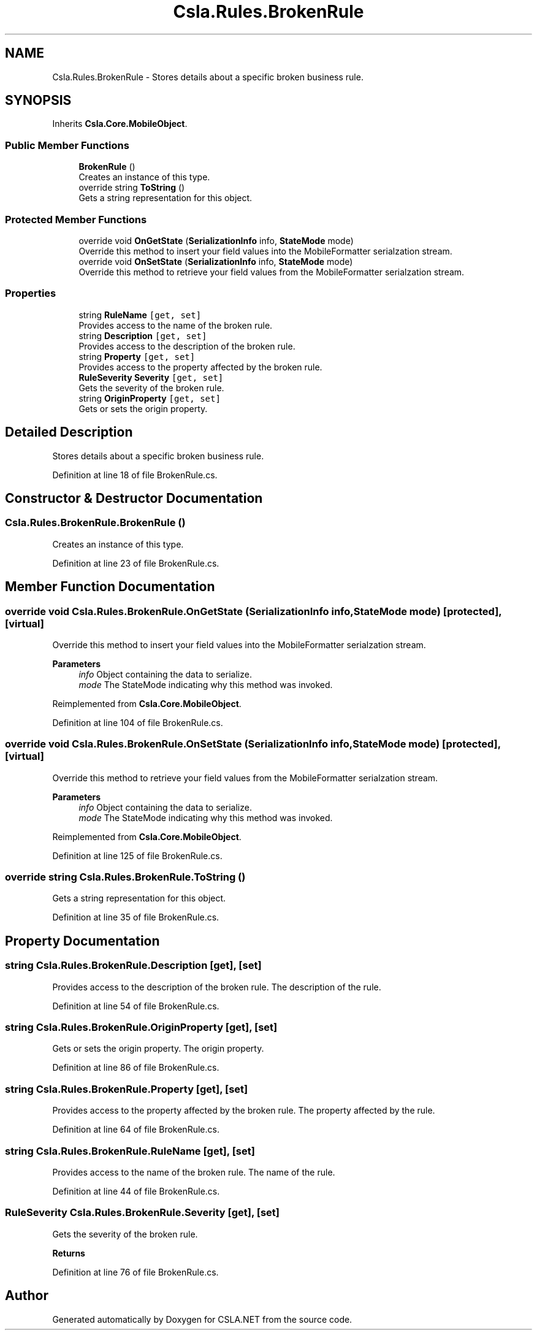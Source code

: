 .TH "Csla.Rules.BrokenRule" 3 "Thu Jul 22 2021" "Version 5.4.2" "CSLA.NET" \" -*- nroff -*-
.ad l
.nh
.SH NAME
Csla.Rules.BrokenRule \- Stores details about a specific broken business rule\&.  

.SH SYNOPSIS
.br
.PP
.PP
Inherits \fBCsla\&.Core\&.MobileObject\fP\&.
.SS "Public Member Functions"

.in +1c
.ti -1c
.RI "\fBBrokenRule\fP ()"
.br
.RI "Creates an instance of this type\&. "
.ti -1c
.RI "override string \fBToString\fP ()"
.br
.RI "Gets a string representation for this object\&. "
.in -1c
.SS "Protected Member Functions"

.in +1c
.ti -1c
.RI "override void \fBOnGetState\fP (\fBSerializationInfo\fP info, \fBStateMode\fP mode)"
.br
.RI "Override this method to insert your field values into the MobileFormatter serialzation stream\&. "
.ti -1c
.RI "override void \fBOnSetState\fP (\fBSerializationInfo\fP info, \fBStateMode\fP mode)"
.br
.RI "Override this method to retrieve your field values from the MobileFormatter serialzation stream\&. "
.in -1c
.SS "Properties"

.in +1c
.ti -1c
.RI "string \fBRuleName\fP\fC [get, set]\fP"
.br
.RI "Provides access to the name of the broken rule\&. "
.ti -1c
.RI "string \fBDescription\fP\fC [get, set]\fP"
.br
.RI "Provides access to the description of the broken rule\&. "
.ti -1c
.RI "string \fBProperty\fP\fC [get, set]\fP"
.br
.RI "Provides access to the property affected by the broken rule\&. "
.ti -1c
.RI "\fBRuleSeverity\fP \fBSeverity\fP\fC [get, set]\fP"
.br
.RI "Gets the severity of the broken rule\&. "
.ti -1c
.RI "string \fBOriginProperty\fP\fC [get, set]\fP"
.br
.RI "Gets or sets the origin property\&. "
.in -1c
.SH "Detailed Description"
.PP 
Stores details about a specific broken business rule\&. 


.PP
Definition at line 18 of file BrokenRule\&.cs\&.
.SH "Constructor & Destructor Documentation"
.PP 
.SS "Csla\&.Rules\&.BrokenRule\&.BrokenRule ()"

.PP
Creates an instance of this type\&. 
.PP
Definition at line 23 of file BrokenRule\&.cs\&.
.SH "Member Function Documentation"
.PP 
.SS "override void Csla\&.Rules\&.BrokenRule\&.OnGetState (\fBSerializationInfo\fP info, \fBStateMode\fP mode)\fC [protected]\fP, \fC [virtual]\fP"

.PP
Override this method to insert your field values into the MobileFormatter serialzation stream\&. 
.PP
\fBParameters\fP
.RS 4
\fIinfo\fP Object containing the data to serialize\&. 
.br
\fImode\fP The StateMode indicating why this method was invoked\&. 
.RE
.PP

.PP
Reimplemented from \fBCsla\&.Core\&.MobileObject\fP\&.
.PP
Definition at line 104 of file BrokenRule\&.cs\&.
.SS "override void Csla\&.Rules\&.BrokenRule\&.OnSetState (\fBSerializationInfo\fP info, \fBStateMode\fP mode)\fC [protected]\fP, \fC [virtual]\fP"

.PP
Override this method to retrieve your field values from the MobileFormatter serialzation stream\&. 
.PP
\fBParameters\fP
.RS 4
\fIinfo\fP Object containing the data to serialize\&. 
.br
\fImode\fP The StateMode indicating why this method was invoked\&. 
.RE
.PP

.PP
Reimplemented from \fBCsla\&.Core\&.MobileObject\fP\&.
.PP
Definition at line 125 of file BrokenRule\&.cs\&.
.SS "override string Csla\&.Rules\&.BrokenRule\&.ToString ()"

.PP
Gets a string representation for this object\&. 
.PP
Definition at line 35 of file BrokenRule\&.cs\&.
.SH "Property Documentation"
.PP 
.SS "string Csla\&.Rules\&.BrokenRule\&.Description\fC [get]\fP, \fC [set]\fP"

.PP
Provides access to the description of the broken rule\&. The description of the rule\&.
.PP
Definition at line 54 of file BrokenRule\&.cs\&.
.SS "string Csla\&.Rules\&.BrokenRule\&.OriginProperty\fC [get]\fP, \fC [set]\fP"

.PP
Gets or sets the origin property\&. The origin property\&.
.PP
Definition at line 86 of file BrokenRule\&.cs\&.
.SS "string Csla\&.Rules\&.BrokenRule\&.Property\fC [get]\fP, \fC [set]\fP"

.PP
Provides access to the property affected by the broken rule\&. The property affected by the rule\&.
.PP
Definition at line 64 of file BrokenRule\&.cs\&.
.SS "string Csla\&.Rules\&.BrokenRule\&.RuleName\fC [get]\fP, \fC [set]\fP"

.PP
Provides access to the name of the broken rule\&. The name of the rule\&.
.PP
Definition at line 44 of file BrokenRule\&.cs\&.
.SS "\fBRuleSeverity\fP Csla\&.Rules\&.BrokenRule\&.Severity\fC [get]\fP, \fC [set]\fP"

.PP
Gets the severity of the broken rule\&. 
.PP
\fBReturns\fP
.RS 4

.RE
.PP

.PP
Definition at line 76 of file BrokenRule\&.cs\&.

.SH "Author"
.PP 
Generated automatically by Doxygen for CSLA\&.NET from the source code\&.
